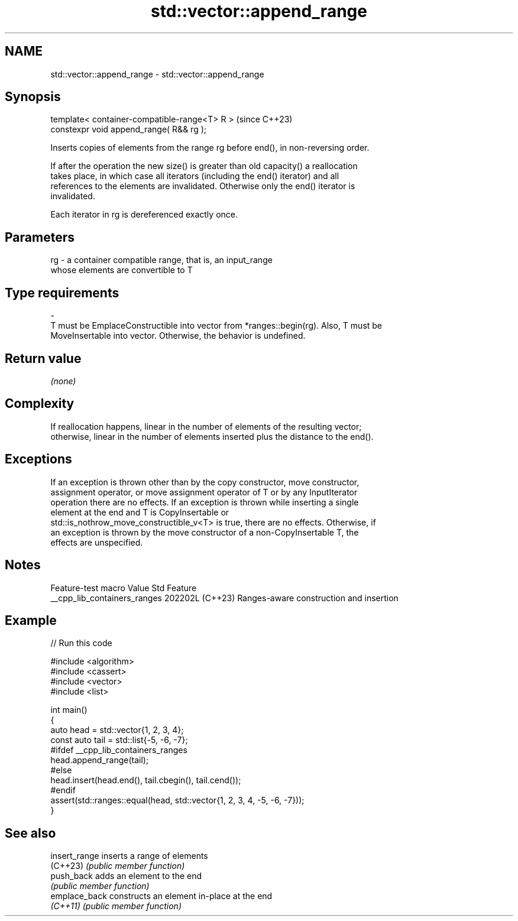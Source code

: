 .TH std::vector::append_range 3 "2024.06.10" "http://cppreference.com" "C++ Standard Libary"
.SH NAME
std::vector::append_range \- std::vector::append_range

.SH Synopsis
   template< container-compatible-range<T> R >  (since C++23)
   constexpr void append_range( R&& rg );

   Inserts copies of elements from the range rg before end(), in non-reversing order.

   If after the operation the new size() is greater than old capacity() a reallocation
   takes place, in which case all iterators (including the end() iterator) and all
   references to the elements are invalidated. Otherwise only the end() iterator is
   invalidated.

   Each iterator in rg is dereferenced exactly once.

.SH Parameters

   rg            -           a container compatible range, that is, an input_range
                             whose elements are convertible to T
.SH Type requirements
   -
   T must be EmplaceConstructible into vector from *ranges::begin(rg). Also, T must be
   MoveInsertable into vector. Otherwise, the behavior is undefined.

.SH Return value

   \fI(none)\fP

.SH Complexity

   If reallocation happens, linear in the number of elements of the resulting vector;
   otherwise, linear in the number of elements inserted plus the distance to the end().

.SH Exceptions

   If an exception is thrown other than by the copy constructor, move constructor,
   assignment operator, or move assignment operator of T or by any InputIterator
   operation there are no effects. If an exception is thrown while inserting a single
   element at the end and T is CopyInsertable or
   std::is_nothrow_move_constructible_v<T> is true, there are no effects. Otherwise, if
   an exception is thrown by the move constructor of a non-CopyInsertable T, the
   effects are unspecified.

.SH Notes

       Feature-test macro       Value    Std                   Feature
   __cpp_lib_containers_ranges 202202L (C++23) Ranges-aware construction and insertion

.SH Example


// Run this code

 #include <algorithm>
 #include <cassert>
 #include <vector>
 #include <list>

 int main()
 {
     auto head = std::vector{1, 2, 3, 4};
     const auto tail = std::list{-5, -6, -7};
 #ifdef __cpp_lib_containers_ranges
     head.append_range(tail);
 #else
     head.insert(head.end(), tail.cbegin(), tail.cend());
 #endif
     assert(std::ranges::equal(head, std::vector{1, 2, 3, 4, -5, -6, -7}));
 }

.SH See also

   insert_range inserts a range of elements
   (C++23)      \fI(public member function)\fP
   push_back    adds an element to the end
                \fI(public member function)\fP
   emplace_back constructs an element in-place at the end
   \fI(C++11)\fP      \fI(public member function)\fP
